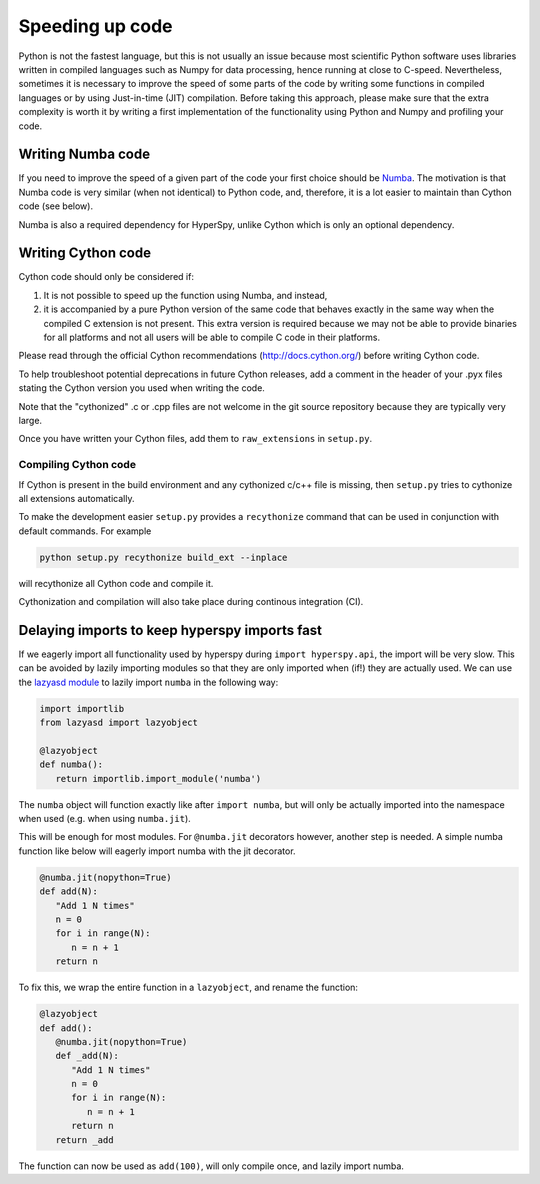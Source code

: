 
Speeding up code
================

Python is not the fastest language, but this is not usually an issue because
most scientific Python software uses libraries written in compiled languages
such as Numpy for data processing, hence running at close to C-speed.
Nevertheless, sometimes it is necessary to improve the speed of some parts of
the code by writing some functions
in compiled languages or by using Just-in-time (JIT) compilation. Before taking
this approach, please make
sure that the extra complexity is worth it by writing a first implementation of
the functionality using Python and Numpy and profiling your code.

Writing Numba code
------------------

If you need to improve the speed of a given part of the code your first choice
should be `Numba <https://numba.pydata.org/>`_. The motivation is that Numba
code is very similar (when not identical) to Python code, and, therefore, it is
a lot easier to maintain than Cython code (see below).

Numba is also a required dependency for HyperSpy, unlike Cython which
is only an optional dependency.

Writing Cython code
-------------------

Cython code should only be considered if:

1. It is not possible to speed up the function using Numba, and instead,
2. it is accompanied by a pure Python
   version of the same code that behaves exactly in the same way when the
   compiled C extension is not present. This extra version is required because
   we may not be able to provide binaries for all platforms and not all users
   will be able to compile C code in their platforms.

Please read through the official Cython recommendations
(http://docs.cython.org/) before writing Cython code.

To help troubleshoot potential deprecations in future Cython releases, add a
comment in the header of your .pyx files stating the Cython version you used
when writing the code.

Note that the "cythonized" .c or .cpp files are not welcome in the git source
repository because they are typically very large.

Once you have written your Cython files, add them to ``raw_extensions`` in
``setup.py``.

Compiling Cython code
^^^^^^^^^^^^^^^^^^^^^

If Cython is present in
the build environment and any cythonized c/c++ file is missing, then
``setup.py`` tries to cythonize all extensions automatically.

To make the development easier ``setup.py`` provides a ``recythonize`` command
that can be used in conjunction with default commands.  For
example

.. code-block:: bash

   python setup.py recythonize build_ext --inplace

will recythonize all Cython code and compile it.

Cythonization and compilation will also take place during continous
integration (CI).

Delaying imports to keep hyperspy imports fast
----------------------------------------------

If we eagerly import all functionality used by hyperspy during 
``import hyperspy.api``, the import will be very slow. This can be avoided
by lazily importing modules so that they are only imported when (if!) they
are actually used. We can use the `lazyasd module <https://github.com/xonsh/lazyasd>`_ 
to lazily import ``numba`` in the following way:

.. code-block:: python

   import importlib
   from lazyasd import lazyobject

   @lazyobject
   def numba():
      return importlib.import_module('numba')

The ``numba`` object will function exactly like after ``import numba``, but will 
only be actually imported into the namespace when used (e.g. when using ``numba.jit``).

This will be enough for most modules. For ``@numba.jit`` decorators however, another
step is needed. A simple numba function like below will eagerly import numba with the
jit decorator.

.. code-block:: python

   @numba.jit(nopython=True)
   def add(N):
      "Add 1 N times"
      n = 0
      for i in range(N):
         n = n + 1
      return n

To fix this, we wrap the entire function in a ``lazyobject``, and rename the function:

.. code-block:: python

   @lazyobject
   def add():
      @numba.jit(nopython=True)
      def _add(N):
         "Add 1 N times"
         n = 0
         for i in range(N):
            n = n + 1
         return n
      return _add

The function can now be used as ``add(100)``, will only compile once, and lazily import numba.